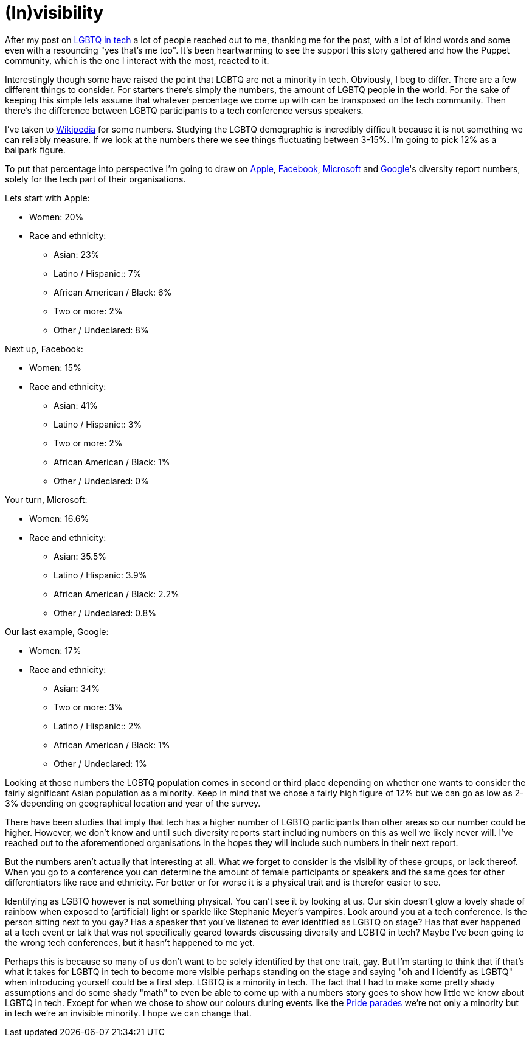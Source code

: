 = (In)visibility
:hp-tags: gay, lgbtq, tech, technology
:published-at: 2015-03-19

After my post on https://daenney.github.io/2015/03/16/LGBTQ-in-tech.html[LGBTQ in tech] a lot of people reached out to me, thanking me for the post, with a lot of kind words and some even with a resounding "yes that's me too". It's been heartwarming to see the support this story gathered and how the Puppet community, which is the one I interact with the most, reacted to it.

Interestingly though some have raised the point that LGBTQ are not a minority in tech. Obviously, I beg to differ. There are a few different things to consider. For starters there's simply the numbers, the amount of LGBTQ people in the world. For the sake of keeping this simple lets assume that whatever percentage we come up with can be transposed on the tech community. Then there's the difference between LGBTQ participants to a tech conference versus speakers.

I've taken to http://en.wikipedia.org/wiki/Demographics_of_sexual_orientation[Wikipedia] for some numbers. Studying the LGBTQ demographic is incredibly difficult because it is not something we can reliably measure. If we look at the numbers there we see things fluctuating between 3-15%. I'm going to pick 12% as a ballpark figure.

To put that percentage into perspective I'm going to draw on https://www.apple.com/diversity/[Apple], http://newsroom.fb.com/news/2014/06/building-a-more-diverse-facebook/[Facebook], http://www.microsoft.com/en-us/diversity/inside-microsoft/default.aspx#fbid=36pvRh_PbrT[Microsoft] and http://www.google.com/diversity/at-google.html#tab=tech[Google]'s diversity report numbers, solely for the tech part of their organisations.

Lets start with Apple:

* Women: 20%
* Race and ethnicity:
** Asian: 23%
** Latino / Hispanic:: 7%
** African American / Black: 6%
** Two or more: 2%
** Other / Undeclared: 8%

Next up, Facebook:

* Women: 15%
* Race and ethnicity:
** Asian: 41%
** Latino / Hispanic:: 3%
** Two or more: 2%
** African American / Black: 1%
** Other / Undeclared: 0%

Your turn, Microsoft:

* Women: 16.6%
* Race and ethnicity:
** Asian: 35.5%
** Latino / Hispanic: 3.9%
** African American / Black: 2.2%
** Other / Undeclared: 0.8%

Our last example, Google:

* Women: 17%
* Race and ethnicity:
** Asian: 34%
** Two or more: 3%
** Latino / Hispanic:: 2%
** African American / Black: 1%
** Other / Undeclared: 1%

Looking at those numbers the LGBTQ population comes in second or third place depending on whether one wants to consider the fairly significant Asian population as a minority. Keep in mind that we chose a fairly high figure of 12% but we can go as low as 2-3% depending on geographical location and year of the survey.

There have been studies that imply that tech has a higher number of LGBTQ participants than other areas so our number could be higher. However, we don't know and until such diversity reports start including numbers on this as well we likely never will. I've reached out to the aforementioned organisations in the hopes they will include such numbers in their next report.

But the numbers aren't actually that interesting at all. What we forget to consider is the visibility of these groups, or lack thereof. When you go to a conference you can determine the amount of female participants or speakers and the same goes for other differentiators like race and ethnicity. For better or for worse it is a physical trait and is therefor easier to see.

Identifying as LGBTQ however is not something physical. You can't see it by looking at us. Our skin doesn't glow a lovely shade of rainbow when exposed to (artificial) light or sparkle like Stephanie Meyer's vampires. Look around you at a tech conference. Is the person sitting next to you gay? Has a speaker that you've listened to ever identified as LGBTQ on stage? Has that ever happened at a tech event or talk that was not specifically geared towards discussing diversity and LGBTQ in tech? Maybe I've been going to the wrong tech conferences, but it hasn't happened to me yet.

Perhaps this is because so many of us don't want to be solely identified by that one trait, gay. But I'm starting to think that if that's what it takes for LGBTQ in tech to become more visible perhaps standing on the stage and saying "oh and I identify as LGBTQ" when introducing yourself could be a first step. LGBTQ is a minority in tech. The fact that I had to make some pretty shady assumptions and do some shady "math" to even be able to come up with a numbers story goes to show how little we know about LGBTQ in tech. Except for when we chose to show our colours during events like the http://en.wikipedia.org/wiki/Pride_parade[Pride parades] we're not only a minority but in tech we're an invisible minority. I hope we can change that.
